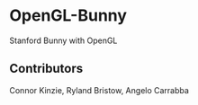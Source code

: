 * OpenGL-Bunny
Stanford Bunny with OpenGL
** Contributors
Connor Kinzie,
Ryland Bristow,
Angelo Carrabba
